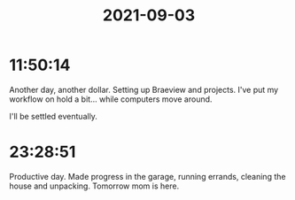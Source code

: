 :PROPERTIES:
:ID:       30515f4a-ae3b-44ea-b95d-1ef3c4698d53
:END:
#+TITLE: 2021-09-03
#+filetags: Daily

* 11:50:14

Another day, another dollar. Setting up Braeview and projects. I've put my workflow on hold a bit... while computers move around.

I'll be settled eventually.

* 23:28:51

Productive day. Made progress in the garage, running errands, cleaning the house and unpacking. Tomorrow mom is here.
